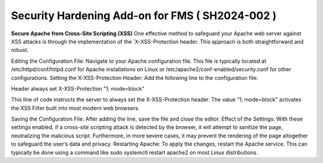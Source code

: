 Security Hardening Add-on for FMS ( SH2024-002 )
======

**Secure Apache from Cross-Site Scripting (XSS)**
One effective method to safeguard your Apache web server against XSS attacks is through the implementation of the `X-XSS-Protection header. This approach is both straightforward and robust.

Editing the Configuration File: Navigate to your Apache configuration file. This file is typically located at /etc/httpd/conf/httpd.conf for Apache installations on Linux or /etc/apache2/conf-enabled/security.conf for other configurations.
Setting the X-XSS-Protection Header: Add the following line to the configuration file:

Header always set X-XSS-Protection "1; mode=block"

This line of code instructs the server to always set the X-XSS-Protection header. The value “1; mode=block” activates the XSS Filter built into most modern web browsers.


Saving the Configuration File: After adding the line, save the file and close the editor.
Effect of the Settings: With these settings enabled, if a cross-site scripting attack is detected by the browser, it will attempt to sanitize the page, neutralizing the malicious script. Furthermore, in more severe cases, it may prevent the rendering of the page altogether to safeguard the user’s data and privacy.
Restarting Apache: To apply the changes, restart the Apache service. This can typically be done using a command like sudo systemctl restart apache2 on most Linux distributions.
